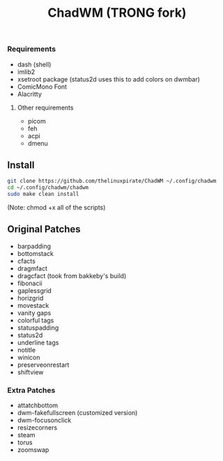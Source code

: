 #+title: ChadWM (TRONG fork)
*** Requirements
- dash (shell)
- imlib2 
- xsetroot package (status2d uses this to add colors on dwmbar)
- ComicMono Font
- Alacritty
# WezTerm?
**** Other requirements
- picom
- feh
- acpi
- dmenu

** Install
#+begin_src sh
git clone https://github.com/thelinuxpirate/ChadWM ~/.config/chadwm
cd ~/.config/chadwm/chadwm
sudo make clean install
#+end_src
(Note: chmod +x all of the scripts)

** Original Patches
- barpadding 
- bottomstack
- cfacts
- dragmfact 
- dragcfact (took from bakkeby's build)
- fibonacii
- gaplessgrid
- horizgrid
- movestack 
- vanity gaps
- colorful tags
- statuspadding 
- status2d
- underline tags
- notitle
- winicon
- preserveonrestart
- shiftview

*** Extra Patches
- attatchbottom 
- dwm-fakefullscreen (customized version)
- dwm-focusonclick
- resizecorners
- steam
- torus
- zoomswap
